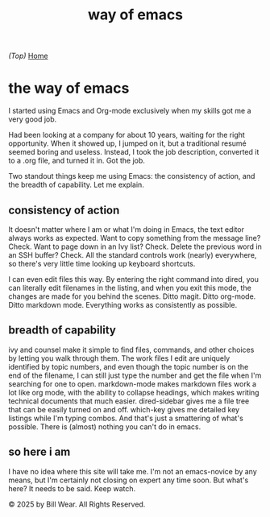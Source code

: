 #+HTML_HEAD: <link rel="stylesheet" type="text/css" href="static/style.css"/>
#+TITLE: way of emacs

/(Top)/ [[https://the-way-of-emacs.com][Home]]

* the way of emacs

I started using Emacs and Org-mode exclusively when my skills got me a very good job.

Had been looking at a company for about 10 years, waiting for the right opportunity.  When it showed up, I jumped on it, but a traditional resumé seemed boring and useless.  Instead, I took the job description, converted it to a .org file, and turned it in.  Got the job.

Two standout things keep me using Emacs: the consistency of action, and the breadth of capability.  Let me explain.

** consistency of action

It doesn't matter where I am or what I'm doing in Emacs, the text editor always works as expected.  Want to copy something from the message line?  Check.  Want to page down in an Ivy list?  Check.  Delete the previous word in an SSH buffer?  Check.  All the standard controls work (nearly) everywhere, so there's very little time looking up keyboard shortcuts.

I can even edit files this way.  By entering the right command into dired, you can literally edit filenames in the listing, and when you exit this mode, the changes are made for you behind the scenes.  Ditto magit.  Ditto org-mode.  Ditto markdown mode.  Everything works as consistently as possible.

** breadth of capability

ivy and counsel make it simple to find files, commands, and other choices by letting you walk through them.  The work files I edit are uniquely identified by topic numbers, and even though the topic number is on the end of the filename, I can still just type the number and get the file when I'm searching for one to open.  markdown-mode makes markdown files work a lot like org mode, with the ability to collapse headings, which makes writing technical documents that much easier. dired-sidebar gives me a file tree that can be easily turned on and off.  which-key gives me detailed key listings while I'm typing combos.  And that's just a smattering of what's possible.  There is (almost) nothing you can't do in emacs.

** so here i am

I have no idea where this site will take me.  I'm not an emacs-novice by any means, but I'm certainly not closing on expert any time soon.  But what's here?  It needs to be said.  Keep watch.
    
  

  
    © 2025 by Bill Wear. All Rights Reserved.
  



